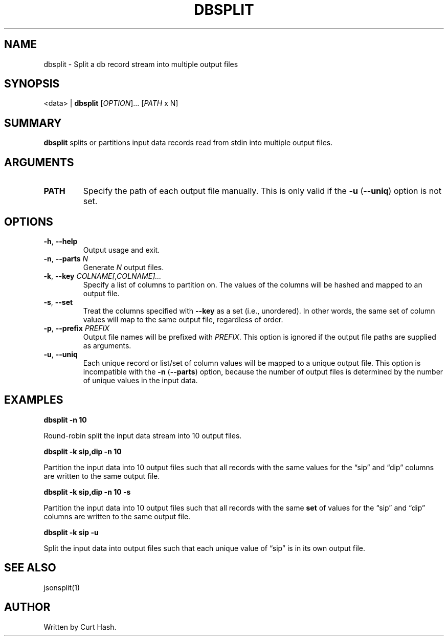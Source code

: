 .TH DBSPLIT 1 "November 2014" "db Manual" "db Manual"

.SH NAME
dbsplit \- Split a db record stream into multiple output files

.SH SYNOPSIS
<data> | \fBdbsplit\fR [\fIOPTION\fR]... [\fIPATH\fR x N]

.SH SUMMARY
\fBdbsplit\fR splits or partitions input data records read from stdin into
multiple output files.

.SH ARGUMENTS
.TP
\fBPATH\fR
Specify the path of each output file manually. This is only valid if the
\fB\-u\fR (\fB\-\-uniq\fR) option is not set.

.SH OPTIONS
.TP
\fB\-h\fR, \fB\-\-help\fR
Output usage and exit.
.TP
\fB\-n\fR, \fB\-\-parts\fR \fIN\fR
Generate \fIN\fR output files.
.TP
\fB\-k\fR, \fB\-\-key\fR \fICOLNAME[,COLNAME]...\fR
Specify a list of columns to partition on. The values of the columns will be
hashed and mapped to an output file.
.TP
\fB\-s\fR, \fB\-\-set\fR
Treat the columns specified with \fB\-\-key\fR as a set (i.e., unordered). In
other words, the same set of column values will map to the same output file,
regardless of order.
.TP
\fB\-p\fR, \fB\-\-prefix\fR \fIPREFIX\fR
Output file names will be prefixed with \fIPREFIX\fR. This option is ignored if
the output file paths are supplied as arguments.
.TP
\fB\-u\fR, \fB\-\-uniq\fR
Each unique record or list/set of column values will be mapped to a unique
output file. This option is incompatible with the \fB\-n\fR (\fB\-\-parts\fR)
option, because the number of output files is determined by the number of
unique values in the input data.

.SH EXAMPLES
.P
.B dbsplit -n 10

Round-robin split the input data stream into 10 output files.

.P
.B dbsplit -k sip,dip -n 10

Partition the input data into 10 output files such that all records with the
same values for the \(lqsip\(rq and \(lqdip\(rq columns are written to the same
output file.

.P
.B dbsplit -k sip,dip -n 10 -s

Partition the input data into 10 output files such that all records with the
same \fBset\fR of values for the \(lqsip\(rq and \(lqdip\(rq columns are
written to the same output file.

.P
.B dbsplit -k sip -u

Split the input data into output files such that each unique value of
\(lqsip\(rq is in its own output file.

.SH SEE ALSO
jsonsplit(1)

.SH AUTHOR
Written by Curt Hash.

